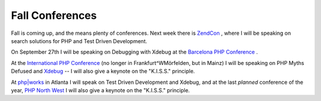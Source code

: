 Fall Conferences
================

.. articleMetaData::
   :Where: Skien, Norway
   :Date: 20080911 0930 CEST
   :Tags: cms, conference, php, travel, work, xdebug

Fall is coming up, and the means plenty of conferences. Next week there
is `ZendCon`_ , where I will be
speaking on search solutions for PHP and Test Driven Development.

On September 27th I will be speaking on Debugging with Xdebug at the `Barcelona PHP Conference`_ .

At the `International PHP Conference`_ (no longer in Frankfurt^WMörfelden, but in Mainz) I
will be speaking on PHP Myths Defused and `Xdebug`_ -- I will also give a keynote on
the "K.I.S.S." principle.

At `php|works`_ in Atlanta I
will speak on Test Driven Development and Xdebug, and at the last *planned* conference of the year, `PHP North West`_ I
will also give a keynote on the "K.I.S.S." principle.


.. _`ZendCon`: http://zendcon.com
.. _`Barcelona PHP Conference`: http://phpconference.es
.. _`International PHP Conference`: http://phpconference.com
.. _`Xdebug`: http://xdebug.org
.. _`php|works`: http://phpworks.mtacon.com/
.. _`PHP North West`: http://conference.phpnw.org.uk/phpnw08/

